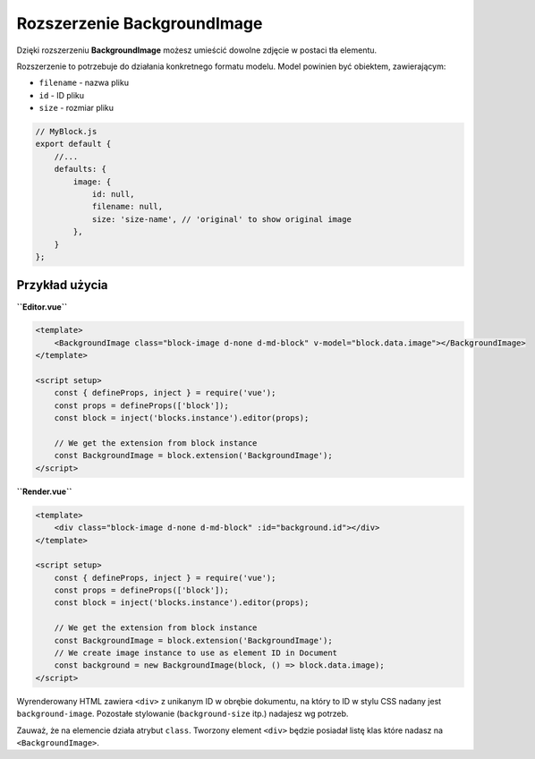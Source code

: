 Rozszerzenie BackgroundImage
============================

Dzięki rozszerzeniu **BackgroundImage** możesz umieścić dowolne zdjęcie w postaci tła elementu.

Rozszerzenie to potrzebuje do działania konkretnego formatu modelu. Model powinien być obiektem,
zawierającym:

- ``filename`` - nazwa pliku
- ``id`` - ID pliku
- ``size`` - rozmiar pliku

.. code-block:: js

    // MyBlock.js
    export default {
        //...
        defaults: {
            image: {
                id: null,
                filename: null,
                size: 'size-name', // 'original' to show original image
            },
        }
    };

Przykład użycia
###############

**``Editor.vue``**

.. code-block:: vue

    <template>
        <BackgroundImage class="block-image d-none d-md-block" v-model="block.data.image"></BackgroundImage>
    </template>

    <script setup>
        const { defineProps, inject } = require('vue');
        const props = defineProps(['block']);
        const block = inject('blocks.instance').editor(props);

        // We get the extension from block instance
        const BackgroundImage = block.extension('BackgroundImage');
    </script>

**``Render.vue``**

.. code-block:: vue

    <template>
        <div class="block-image d-none d-md-block" :id="background.id"></div>
    </template>

    <script setup>
        const { defineProps, inject } = require('vue');
        const props = defineProps(['block']);
        const block = inject('blocks.instance').editor(props);

        // We get the extension from block instance
        const BackgroundImage = block.extension('BackgroundImage');
        // We create image instance to use as element ID in Document
        const background = new BackgroundImage(block, () => block.data.image);
    </script>

Wyrenderowany HTML zawiera ``<div>`` z unikanym ID w obrębie dokumentu, na który to ID w stylu CSS
nadany jest ``background-image``. Pozostałe stylowanie (``background-size`` itp.) nadajesz wg potrzeb.

Zauważ, że na elemencie działa atrybut ``class``. Tworzony element ``<div>`` będzie posiadał listę
klas które nadasz na ``<BackgroundImage>``.
